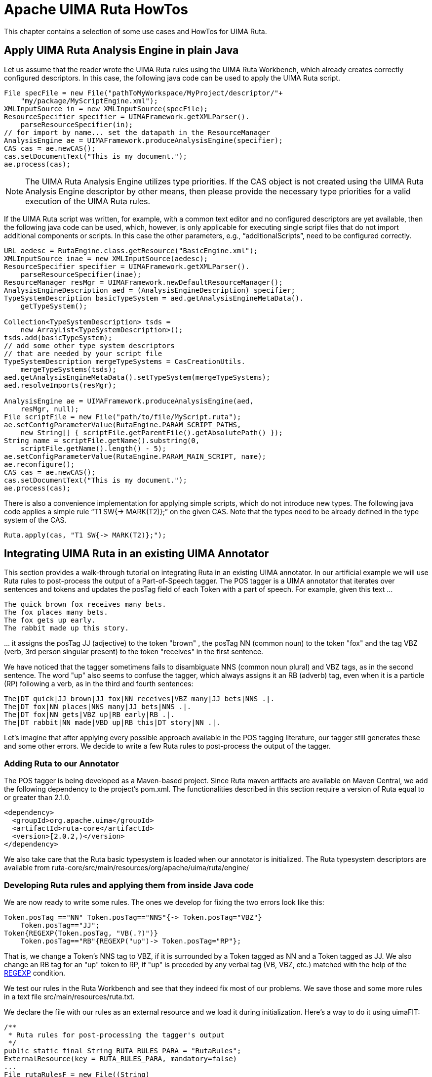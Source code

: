 // Licensed to the Apache Software Foundation (ASF) under one
// or more contributor license agreements. See the NOTICE file
// distributed with this work for additional information
// regarding copyright ownership. The ASF licenses this file
// to you under the Apache License, Version 2.0 (the
// "License"); you may not use this file except in compliance
// with the License. You may obtain a copy of the License at
//
// http://www.apache.org/licenses/LICENSE-2.0
//
// Unless required by applicable law or agreed to in writing,
// software distributed under the License is distributed on an
// "AS IS" BASIS, WITHOUT WARRANTIES OR CONDITIONS OF ANY
// KIND, either express or implied. See the License for the
// specific language governing permissions and limitations
// under the License.

[[_ugr.tools.ruta.howtos]]
= Apache UIMA Ruta HowTos

This chapter contains a selection of some use cases and HowTos for UIMA Ruta. 

[[_ugr.tools.ruta.ae.basic.apply]]
== Apply UIMA Ruta Analysis Engine in plain Java

Let us assume that the reader wrote the UIMA Ruta rules using the UIMA Ruta Workbench, which already creates correctly configured descriptors.
In this case, the following java code can be used to apply the UIMA Ruta script. 

[source]
----
File specFile = new File("pathToMyWorkspace/MyProject/descriptor/"+
    "my/package/MyScriptEngine.xml");
XMLInputSource in = new XMLInputSource(specFile);
ResourceSpecifier specifier = UIMAFramework.getXMLParser().
    parseResourceSpecifier(in);
// for import by name... set the datapath in the ResourceManager
AnalysisEngine ae = UIMAFramework.produceAnalysisEngine(specifier);
CAS cas = ae.newCAS();
cas.setDocumentText("This is my document.");
ae.process(cas);
----

[NOTE]
====
The UIMA Ruta Analysis Engine utilizes type priorities.
If the CAS object is not created using the UIMA Ruta Analysis Engine descriptor by other means, then please provide the necessary type priorities for a valid execution of the UIMA Ruta rules. 
====

If the UIMA Ruta script was written, for example, with a common text editor and no configured descriptors are yet available, then the following java code can be used, which, however, is only applicable for executing single script files that do not import additional components or scripts.
In this case the other parameters, e.g., "`additionalScripts`", need to be configured correctly. 

[source]
----
URL aedesc = RutaEngine.class.getResource("BasicEngine.xml");
XMLInputSource inae = new XMLInputSource(aedesc);
ResourceSpecifier specifier = UIMAFramework.getXMLParser().
    parseResourceSpecifier(inae);
ResourceManager resMgr = UIMAFramework.newDefaultResourceManager();
AnalysisEngineDescription aed = (AnalysisEngineDescription) specifier;
TypeSystemDescription basicTypeSystem = aed.getAnalysisEngineMetaData().
    getTypeSystem();

Collection<TypeSystemDescription> tsds = 
    new ArrayList<TypeSystemDescription>();
tsds.add(basicTypeSystem);
// add some other type system descriptors 
// that are needed by your script file   
TypeSystemDescription mergeTypeSystems = CasCreationUtils.
    mergeTypeSystems(tsds);
aed.getAnalysisEngineMetaData().setTypeSystem(mergeTypeSystems);
aed.resolveImports(resMgr);
        
AnalysisEngine ae = UIMAFramework.produceAnalysisEngine(aed, 
    resMgr, null);
File scriptFile = new File("path/to/file/MyScript.ruta");
ae.setConfigParameterValue(RutaEngine.PARAM_SCRIPT_PATHS, 
    new String[] { scriptFile.getParentFile().getAbsolutePath() });
String name = scriptFile.getName().substring(0, 
    scriptFile.getName().length() - 5);
ae.setConfigParameterValue(RutaEngine.PARAM_MAIN_SCRIPT, name);
ae.reconfigure();
CAS cas = ae.newCAS();
cas.setDocumentText("This is my document.");
ae.process(cas);
----

There is also a convenience implementation for applying simple scripts, which do not introduce new types.
The following java code applies a simple rule "`T1 SW{-> MARK(T2)};`"			on the given CAS.
Note that the types need to be already defined in the type system of the CAS. 

[source]
----
Ruta.apply(cas, "T1 SW{-> MARK(T2)};");
----

[[_ugr.tools.ruta.integration]]
== Integrating UIMA Ruta in an existing UIMA Annotator

This section provides a walk-through tutorial on integrating Ruta in an existing UIMA annotator.
In our artificial example we will use Ruta rules to post-process the output of a Part-of-Speech tagger.
The POS tagger is a UIMA annotator that iterates over sentences and tokens and updates the posTag field of each Token with a part of speech.
For example, given this text ... 

[source]
----
The quick brown fox receives many bets.
The fox places many bets.
The fox gets up early.
The rabbit made up this story.
----

$$...$$ it assigns the posTag JJ (adjective) to the token "brown" , the posTag NN (common noun) to the token "fox" and the tag VBZ (verb, 3rd person singular present) to the token "receives" in the first sentence. 

We have noticed that the tagger sometimens fails to disambiguate NNS (common noun plural) and VBZ tags, as in the second sentence.
The word "up" also seems to confuse the tagger, which always assigns it an RB (adverb) tag, even when it is a particle (RP) following a verb, as in the third and fourth sentences: 

[source]
----
The|DT quick|JJ brown|JJ fox|NN receives|VBZ many|JJ bets|NNS .|.
The|DT fox|NN places|NNS many|JJ bets|NNS .|.
The|DT fox|NN gets|VBZ up|RB early|RB .|.
The|DT rabbit|NN made|VBD up|RB this|DT story|NN .|.
----

Let's imagine that after applying every possible approach available in the POS tagging literature, our tagger still generates these and some other errors.
We decide to write a few Ruta rules to post-process the output of the tagger. 

[[_ugr.tools.ruta.ae.integration.mvn]]
=== Adding Ruta to our Annotator

The POS tagger is being developed as a Maven-based project.
Since Ruta maven artifacts are available on Maven Central, we add the following dependency to the project's pom.xml.
The functionalities described in this section require a version of Ruta equal to or greater than 2.1.0. 

[source]
----
<dependency>
  <groupId>org.apache.uima</groupId>
  <artifactId>ruta-core</artifactId>
  <version>[2.0.2,)</version>
</dependency>
----

We also take care that the Ruta basic typesystem is loaded when our annotator is initialized.
The Ruta typesystem descriptors are available from ruta-core/src/main/resources/org/apache/uima/ruta/engine/ 

[[_ugr.tools.ruta.ae.integration.loading]]
=== Developing Ruta rules and applying them from inside Java code

We are now ready to write some rules.
The ones we develop for fixing the two errors look like this: 

[source]
----
Token.posTag =="NN" Token.posTag=="NNS"{-> Token.posTag="VBZ"}
    Token.posTag=="JJ";
Token{REGEXP(Token.posTag, "VB(.?)")} 
    Token.posTag=="RB"{REGEXP("up")-> Token.posTag="RP"};
----

That is, we change a Token's NNS tag to VBZ, if it is surrounded by a Token tagged as NN and a Token tagged as JJ.
We also change an RB tag for an "up" token to RP, if "up" is preceded by any verbal tag (VB, VBZ, etc.) matched with the help of the <<_ugr.tools.ruta.language.conditions.regexp,REGEXP>> condition. 

We test our rules in the Ruta Workbench and see that they indeed fix most of our problems.
We save those and some more rules in a text file src/main/resources/ruta.txt. 

We declare the file with our rules as an external resource and we load it during initialization.
Here's a way to do it using uimaFIT: 

[source]
----
/**
 * Ruta rules for post-processing the tagger's output
 */
public static final String RUTA_RULES_PARA = "RutaRules";
ExternalResource(key = RUTA_RULES_PARA, mandatory=false)
...
File rutaRulesF = new File((String) 
    aContext.getConfigParameterValue(RUTA_RULES_PARA));
----

After our CAS has been populated with posTag annotations from the main algorithm, we post-process the CAS using Ruta.apply(): 

[source]
----
String rutaRules = org.apache.commons.io.FileUtils.readFileToString(
    rutaRulesF, "UTF-8");
Ruta.apply(cas,  rutaRules);
----

We are now happy to see that the final output of our annotator now looks much better: 

[source]
----
The|DT quick|JJ brown|JJ fox|NN receives|VBZ many|JJ bets|NNS .|.
The|DT fox|NN places|VBZ many|JJ bets|NNS .|.
The|DT fox|NN gets|VBZ up|RP early|RB .|.
The|DT rabbit|NN made|VBD up|RP this|DT story|NN .|.
----

[[_ugr.tools.ruta.maven]]
== UIMA Ruta Maven Plugin

UIMA Ruta provides a maven plugin for building analysis engine and type system descriptors for rule scripts.
Additionally, this maven plugin is able able to compile word list (gazetteers) to the more efficient structures, tree word list and multi tree word list.
The usage and configuration is shortly summarized in the following.
An exemplary maven project for UIMA Ruta is given here: `https://github.com/apache/uima-ruta/tree/master/example-projects/ruta-maven-example`

=== generate goal

The generate goal can be utilized to create xml descriptors for the UIMA Ruta script files.
Its usage and configuration is summarized in the following example: 

[source]
----
<plugin>
<groupId>org.apache.uima</groupId>
<artifactId>ruta-maven-plugin</artifactId>
<version>3.0.1</version>
<configuration>

 <!-- This is a exemplary configuration, which explicitly specifies the 
  default configuration values if not mentioned otherwise. -->

 <!--
 The following parameter is optional and should only be specified
 if the structure (e.g., classpath/resources) of the project requires it.
 
 A FileSet specifying the UIMA Ruta script files that should be built. 
 
 If this parameter is not specified, then all UIMA Ruta script files 
 in the output directory (e.g., target/classes) of the project will 
 be built. 
 
 default value: none
 <scriptFiles>
   <directory>${basedir}/some/folder</directory>
   <includes>
     <include>*.ruta</include>
   </includes>
 </scriptFiles>
 -->

 <!-- The directory where the generated type system descriptors will 
  be written stored. -->
 <!-- default value: ${project.build.directory}/generated-sources/
   ruta/descriptor -->
 <typeSystemOutputDirectory>${project.build.directory}/generated-sources/
   ruta/descriptor</typeSystemOutputDirectory>

 <!-- The directory where the generated analysis engine descriptors will 
  be stored. -->
 <!-- default value: ${project.build.directory}/generated-sources/ruta/
   descriptor -->
 <analysisEngineOutputDirectory>${project.build.directory}/
  generated-sources/ruta/descriptor</analysisEngineOutputDirectory>

 <!-- The template descriptor for the generated type system. 
  By default the descriptor of the maven dependency is loaded. -->
 <!-- default value: none -->
 <!-- not used in this example <typeSystemTemplate>...
   </typeSystemTemplate> -->

 <!-- The template descriptor for the generated analysis engine. 
   By default the descriptor of the maven dependency is loaded. -->
 <!-- default value: none -->
 <!-- not used in this example <analysisEngineTemplate>...
   </analysisEngineTemplate> -->

 <!-- Script paths of the generated analysis engine descriptor. -->
 <!-- default value: none -->
 <scriptPaths>
  <scriptPath>${basedir}/src/main/ruta/</scriptPath>
 </scriptPaths>

 <!-- Descriptor paths of the generated analysis engine descriptor. -->
 <!-- default value: none -->
 <descriptorPaths>
  <descriptorPath>${project.build.directory}/generated-sources/ruta/
   descriptor</descriptorPath>
 </descriptorPaths>

 <!-- Resource paths of the generated analysis engine descriptor. -->
 <!-- default value: none -->
 <resourcePaths>
  <resourcePath>${basedir}/src/main/resources/</resourcePath>
  <resourcePath>${project.build.directory}/generated-sources/ruta/
   resources/</resourcePath>
 </resourcePaths>

 <!-- Suffix used for the generated type system descriptors. -->
 <!-- default value: Engine -->
 <analysisEngineSuffix>Engine</analysisEngineSuffix>

 <!-- Suffix used for the generated analysis engine descriptors. -->
 <!-- default value: TypeSystem -->
 <typeSystemSuffix>TypeSystem</typeSystemSuffix>

 <!-- Source file encoding. -->
 <!-- default value: ${project.build.sourceEncoding} -->
 <encoding>UTF-8</encoding>

 <!-- Type of type system imports. false = import by location. -->
 <!-- default value: false -->
 <importByName>false</importByName>

 <!-- Option to resolve imports while building. -->
 <!-- default value: false -->
 <resolveImports>false</resolveImports>

 <!-- Amount of retries for building dependent descriptors. Default value 
  -1 leads to three retires for each script. -->
  <!-- default value: -1 -->
 <maxBuildRetries>-1</maxBuildRetries>

 <!-- List of packages with language extensions -->
 <!-- default value: none -->
 <extensionPackages>
  <extensionPackage>org.apache.uima.ruta</extensionPackage>
 </extensionPackages>

 <!-- Add UIMA Ruta nature to .project -->
 <!-- default value: false -->
 <addRutaNature>true</addRutaNature>


 <!-- Buildpath of the UIMA Ruta Workbench (IDE) for this project -->
 <!-- default value: none -->
 <buildPaths>
  <buildPath>script:src/main/ruta/</buildPath>
  <buildPath>descriptor:target/generated-sources/ruta/descriptor/
  </buildPath>
  <buildPath>resources:src/main/resources/</buildPath>
 </buildPaths>

</configuration>
<executions>
 <execution>
  <id>default</id>
  <phase>process-classes</phase>
  <goals>
   <goal>generate</goal>
  </goals>
 </execution>
</executions>
</plugin>
----

The configuration parameters for this goal either define the build behavior,  e.g., where the generated descriptor should be placed or which suffix the files should get, or the configuration of the generated analysis engine descriptor, e.g.,  the values of the configuration parameter scriptPaths.
However, there are also other parameters: addRutaNature and buildPaths.
Both can be utilized to configure the current Eclipse project (due to the missing m2e connector). This is required if the functionality of the UIMA Ruta Workbench, e.g., syntax checking or auto-completion, should be available in the maven project.
If the parameter addRutaNature is set to true, then the UIMA Ruta Workbench will recognize the project as a script project.
Only then,  the buildpath of the UIMA Ruta project can be configured using the buildPaths parameter, which specifies  the three important source folders of the UIMA Ruta project.
In normal UIMA Ruta Workbench projects,  these are script, descriptor and resources. 

=== twl goal

The twl goal can be utilized to create .twl files from .txt files.
Its usage and configuration is summarized in the following example: 

[source]
----
<plugin>
<groupId>org.apache.uima</groupId>
<artifactId>ruta-maven-plugin</artifactId>
<version>3.0.1</version>
<configuration></configuration>
<executions>
<execution>
 <id>default</id>
 <phase>process-classes</phase>
 <goals>
  <goal>twl</goal>
 </goals>
 <configuration>
  <!-- This is a exemplary configuration, which explicitly specifies 
   the default configuration values if not mentioned otherwise. -->

  <!-- Compress resulting tree word list. -->
  <!-- default value: true -->
  <compress>true</compress>
  
  <!-- Remove white spaces when generating word list. -->
  <!-- default value: true -->
  <dictRemoveWS>true</dictRemoveWS>
  
  <!-- The source files for the tree word list. -->
  <!-- default value: none -->
  <inputFiles>
   <directory>${basedir}/src/main/resources</directory>
   <includes>
    <include>*.txt</include>
   </includes>
  </inputFiles>

  <!-- The directory where the generated tree word lists will be 
    written to.-->
  <!-- default value: ${project.build.directory}/generated-sources/
    ruta/resources/ -->
  <outputDirectory>${project.build.directory}/generated-sources/ruta/
    resources/</outputDirectory>

  <!-- Source file encoding. -->
  <!-- default value: ${project.build.sourceEncoding} -->
  <encoding>UTF-8</encoding>

 </configuration>
</execution>
</executions>
</plugin>
----

=== mtwl goal

The mtwl goal can be utilized to create a .mtwl file from multiple .txt files.
Its usage and configuration is summarized in the following example: 

[source]
----
<plugin>
<groupId>org.apache.uima</groupId>
<artifactId>ruta-maven-plugin</artifactId>
<version>3.0.1</version>
<configuration></configuration>
<executions>
<execution>
 <id>default</id>
 <phase>process-classes</phase>
 <goals>
  <goal>mtwl</goal>
 </goals>
 <configuration>
  <!-- This is a exemplary configuration, which explicitly specifies 
   the default configuration values if not mentioned otherwise. -->

  <!-- Compress resulting tree word list. -->
  <!-- default value: true -->
  <compress>true</compress>
  
  <!-- Remove white spaces when generating word list. -->
  <!-- default value: true -->
  <dictRemoveWS>true</dictRemoveWS>

  <!-- The source files for the multi tree word list. -->
  <!-- default value: none -->
  <inputFiles>
   <directory>${basedir}/src/main/resources</directory>
   <includes>
    <include>*.txt</include>
   </includes>
  </inputFiles>

  <!-- The directory where the generated tree word list will be 
    written to. -->
  <!-- default value: ${project.build.directory}/generated-sources/ruta/
    resources/generated.mtwl -->
  <outputFile>${project.build.directory}/generated-sources/ruta/resources/
    generated.mtwl</outputFile>

  <!-- Source file encoding. -->
  <!-- default value: ${project.build.sourceEncoding} -->
  <encoding>UTF-8</encoding>
  
 </configuration>
</execution>
</executions>
</plugin>
----

[[_ugr.tools.ruta.archetype]]
== UIMA Ruta Maven Archetype

UIMA Ruta provides a maven archetype for creating maven projects that preconfigured for  building UIMA Ruta scripts with maven and contain already a minimal example with a unit test,  which can be utilized as a starting point. 

A UIMA Ruta project are created with following command using the the archetype (in one line): 

[source]
----
mvn archetype:generate 
    -DarchetypeGroupId=org.apache.uima 
    -DarchetypeArtifactId=ruta-maven-archetype 
    -DarchetypeVersion=<ruta-version>
    -DgroupId=<package> 
    -DartifactId=<project-name>
----

The placeholders need to be replaced with the corresponding values.
This could look like: 

[source]
----
mvn archetype:generate -DarchetypeGroupId=org.apache.uima 
    -DarchetypeArtifactId=ruta-maven-archetype -DarchetypeVersion=3.0.1
    -DgroupId=my.domain -DartifactId=my-ruta-project
----

Using the archetype in Eclipse to create a project may result in some missing replacements  of variables and thus to broken projects.
Using the archetype on command line is recommended. 

In the creation process, several properties need to be defined.
Their default values can be accepted by simply pressing the return key.
After the project was created successfully, switch to the new folder and enter 'mvn install'. Now, the UIMA Ruta project is built: the descriptors for the UIMA Ruta script are created,  the wordlist is compiled to a MTWL file, and the unit test verifies the overall functionality. 

[[_section.tools.ruta.workbench.textruler.example]]
== Induce rules with the TextRuler framework

This section gives a short example how the TextRuler framework is applied in order to induce annotation rules.
We refer to the screenshot in <<_figure.tools.ruta.workbench.textruler.main>> for the configuration and are using the exemplary UIMA Ruta project "`TextRulerExample`", which is part of the source release of UIMA Ruta.
After importing the project into your workspace, please rebuild all UIMA Ruta scripts in order to create the descriptors, e.g., by cleaning the project. 

In this example, we are using the "`KEP`" algorithm for learning annotation rules for identifying Bibtex entries in the reference section of scientific publications: 

. Select the folder "`single`" and drag and drop it to the "`Training Data`" text field. This folder contains one file with  correct annotations and serves as gold standard data in our example.
. Select the file "`Feature.ruta`" and drag and drop it to the "`Preprocess Script`" text field. This UIMA Ruta script knows all necessary types, especially the types of the annotations we try the learn rules for, and additionally it contains rules that create useful annotations, which can be used by the algorithm in order to learn better rules.
. Select the file "`InfoTypes.txt`" and drag and drop it to the "`Information Types`" list. This specifies the goal of the learning process,  which types of annotations should be annotated by the induced rules, respectively.
. Check the checkbox of the "`KEP`" algorithm and press the start button in the toolbar fo the view.
. The algorithm now tries to induce rules for the targeted types. The current result is displayed in the view "`KEP Results`" in the right part of the perspective.
. After the algorithms finished the learning process, create a new UIMA Ruta file in the "`uima.ruta.example`" package and copy the content of the result view to the new file. Now, the induced rules can be applied as a normal UIMA Ruta script file.


[[_section.tools.ruta.howto.html]]
== HTML annotations in plain text

The following script provides an example how to process HTML files with UIMA Ruta in order to get plain text documents  that still contain information about the HTML tags in form of annotations.
The analysis engine descriptor HtmlViewWriter is identical to the common ViewWriter,  but additionally specifies a type system.
More information about different options to configure the conversion can be found in <<_ugr.tools.ruta.ae.htmlconverter,here>>. 

[source]
----
PACKAGE uima.ruta.example;

ENGINE utils.HtmlAnnotator;
ENGINE utils.HtmlConverter;
ENGINE HtmlViewWriter;
TYPESYSTEM utils.HtmlTypeSystem;
TYPESYSTEM utils.SourceDocumentInformation;

Document{-> RETAINTYPE(SPACE,BREAK)};
Document{-> EXEC(HtmlAnnotator)};

Document { -> CONFIGURE(HtmlConverter, "inputView" = "_InitialView", 
    "outputView" = "plain"), 
      EXEC(HtmlConverter)};

Document{ -> CONFIGURE(HtmlViewWriter, "inputView" = "plain", 
    "outputView" = "_InitialView", "output" = "/../converted/"), 
    EXEC(HtmlViewWriter)};
----

[[_section.tools.ruta.howto.sorter]]
== Sorting files with UIMA Ruta

The following script provides an example how to utilize UIMA Ruta for sorting files. 

[source]
----
ENGINE utils.XMIWriter;
TYPESYSTEM utils.SourceDocumentInformation;

DECLARE Pattern;

// some rule-based pattern
(NUM SPECIAL NUM SPECIAL NUM){-> Pattern};

Document{CONTAINS(Pattern)->CONFIGURE(XMIWriter, 
  "Output" = "../with/"), EXEC(XMIWriter)};
Document{-CONTAINS(Pattern)->CONFIGURE(XMIWriter, 
  "Output" = "../without/"), EXEC(XMIWriter)};
----

[[_section.tools.ruta.howto.xml]]
== Converting XML documents with UIMA Ruta

The following script provides an example how to process XML files in order to retain only the text content.
the removed XML elements should, howver, be available as annotations.
This script can therefore be applied to create xmiCAS files from text document annotated with XML tags.
The analysis engine descriptor TEIViewWriter is identical to the common ViewWriter,  but additionally specifies a type system. 

[source]
----
ENGINE utils.HtmlAnnotator;
TYPESYSTEM utils.HtmlTypeSystem;
ENGINE utils.HtmlConverter;
ENGINE TEIViewWriter;
TYPESYSTEM utils.SourceDocumentInformation;

DECLARE PersName, LastName, FirstName, AddName;

Document{->EXEC(HtmlAnnotator, {TAG})};
Document{-> RETAINTYPE(MARKUP,SPACE)};
TAG.name=="PERSNAME"{-> PersName};
TAG.name=="SURNAME"{-> LastName};
TAG.name=="FORENAME"{-> FirstName};
TAG.name=="ADDNAME"{-> AddName};
Document{-> RETAINTYPE};

Document { -> CONFIGURE(HtmlConverter, "inputView" = "_InitialView", 
    "outputView" = "plain", "skipWhitespaces" = false), 
      EXEC(HtmlConverter)};

Document{ -> CONFIGURE(TEIViewWriter, "inputView" = "plain", "outputView" = 
    "_InitialView", "output" = "/../converted/"), 
    EXEC(TEIViewWriter)};
----